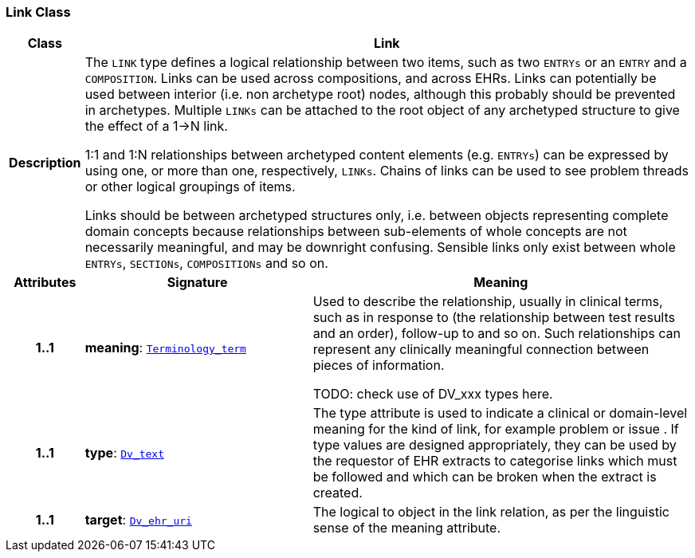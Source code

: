 === Link Class

[cols="^1,3,5"]
|===
h|*Class*
2+^h|*Link*

h|*Description*
2+a|The `LINK` type defines a logical relationship between two items, such as two `ENTRYs` or an `ENTRY` and a `COMPOSITION`. Links can be used across compositions, and across EHRs. Links can potentially be used between interior (i.e. non archetype root) nodes, although this probably should be prevented in archetypes. Multiple `LINKs` can be attached to the root object of any archetyped structure to give the effect of a 1->N link.

1:1 and 1:N relationships between archetyped content elements (e.g. `ENTRYs`) can be expressed by using one, or more than one, respectively, `LINKs`. Chains of links can be used to see  problem threads  or other logical groupings of items.

Links should be between archetyped structures only, i.e. between objects representing complete domain concepts because relationships between sub-elements of whole concepts are not necessarily meaningful, and may be downright confusing. Sensible links only exist between whole `ENTRYs`, `SECTIONs`, `COMPOSITIONs` and so on.

h|*Attributes*
^h|*Signature*
^h|*Meaning*

h|*1..1*
|*meaning*: `link:/releases/BASE/{base_release}/foundation_types.html#_terminology_term_class[Terminology_term^]`
a|Used to describe the relationship, usually in clinical terms, such as  in response to  (the relationship between test results and an order),  follow-up to  and so on. Such relationships can represent any clinically meaningful connection between pieces of information.

TODO: check use of DV_xxx types here.

h|*1..1*
|*type*: `link:/releases/GCM/{gcm_release}/data_types.html#_dv_text_class[Dv_text^]`
a|The type attribute is used to indicate a clinical or domain-level meaning for the kind of link, for example  problem  or  issue . If type values are designed appropriately, they can be used by the requestor of EHR extracts to categorise links which must be followed and which can be broken when the extract is created.

h|*1..1*
|*target*: `link:/releases/GCM/{gcm_release}/data_types.html#_dv_ehr_uri_class[Dv_ehr_uri^]`
a|The logical  to  object in the link relation, as per the linguistic sense of the meaning attribute.
|===
